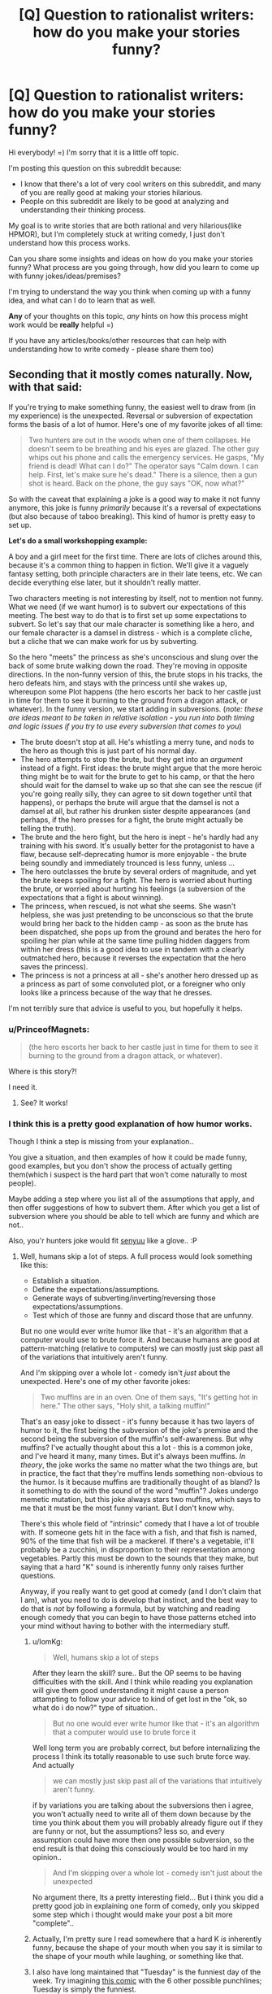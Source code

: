 #+TITLE: [Q] Question to rationalist writers: how do you make your stories funny?

* [Q] Question to rationalist writers: how do you make your stories funny?
:PROPERTIES:
:Author: raymestalez
:Score: 13
:DateUnix: 1423598078.0
:DateShort: 2015-Feb-10
:END:
Hi everybody! =) I'm sorry that it is a little off topic.

I'm posting this question on this subreddit because:

- I know that there's a lot of very cool writers on this subreddit, and many of you are really good at making your stories hilarious.
- People on this subreddit are likely to be good at analyzing and understanding their thinking process.

My goal is to write stories that are both rational and very hilarious(like HPMOR), but I'm completely stuck at writing comedy, I just don't understand how this process works.

Can you share some insights and ideas on how do you make your stories funny? What process are you going through, how did you learn to come up with funny jokes/ideas/premises?

I'm trying to understand the way you think when coming up with a funny idea, and what can I do to learn that as well.

*Any* of your thoughts on this topic, /any/ hints on how this process might work would be *really* helpful =)

If you have any articles/books/other resources that can help with understanding how to write comedy - please share them too)


** Seconding that it mostly comes naturally. Now, with that said:

If you're trying to make something funny, the easiest well to draw from (in my experience) is the unexpected. Reversal or subversion of expectation forms the basis of a lot of humor. Here's one of my favorite jokes of all time:

#+begin_quote
  Two hunters are out in the woods when one of them collapses. He doesn't seem to be breathing and his eyes are glazed. The other guy whips out his phone and calls the emergency services. He gasps, "My friend is dead! What can I do?" The operator says "Calm down. I can help. First, let's make sure he's dead." There is a silence, then a gun shot is heard. Back on the phone, the guy says "OK, now what?"
#+end_quote

So with the caveat that explaining a joke is a good way to make it not funny anymore, this joke is funny /primarily/ because it's a reversal of expectations (but also because of taboo breaking). This kind of humor is pretty easy to set up.

*Let's do a small workshopping example:*

A boy and a girl meet for the first time. There are lots of cliches around this, because it's a common thing to happen in fiction. We'll give it a vaguely fantasy setting, both principle characters are in their late teens, etc. We can decide everything else later, but it shouldn't really matter.

Two characters meeting is not interesting by itself, not to mention not funny. What we need (if we want humor) is to subvert our expectations of this meeting. The best way to do that is to first set up some expectations to subvert. So let's say that our male character is something like a hero, and our female character is a damsel in distress - which is a complete cliche, but a cliche that we can make work for us by subverting.

So the hero "meets" the princess as she's unconscious and slung over the back of some brute walking down the road. They're moving in opposite directions. In the non-funny version of this, the brute stops in his tracks, the hero defeats him, and stays with the princess until she wakes up, whereupon some Plot happens (the hero escorts her back to her castle just in time for them to see it burning to the ground from a dragon attack, or whatever). In the funny version, we start adding in subversions. (/note: these are ideas meant to be taken in relative isolation - you run into both timing and logic issues if you try to use every subversion that comes to you/)

- The brute doesn't stop at all. He's whistling a merry tune, and nods to the hero as though this is just part of his normal day.
- The hero attempts to stop the brute, but they get into an /argument/ instead of a fight. First ideas: the brute might argue that the more heroic thing might be to wait for the brute to get to his camp, or that the hero should wait for the damsel to wake up so that she can see the rescue (if you're going really silly, they can agree to sit down together until that happens), or perhaps the brute will argue that the damsel is not a damsel at all, but rather his drunken sister despite appearances (and perhaps, if the hero presses for a fight, the brute might actually be telling the truth).
- The brute and the hero fight, but the hero is inept - he's hardly had any training with his sword. It's usually better for the protagonist to have a flaw, because self-deprecating humor is more enjoyable - the brute being soundly and immediately trounced is less funny, unless ...
- The hero outclasses the brute by several orders of magnitude, and yet the brute keeps spoiling for a fight. The hero is worried about hurting the brute, or worried about hurting his feelings (a subversion of the expectations that a fight is about winning).
- The princess, when rescued, is not what she seems. She wasn't helpless, she was just pretending to be unconscious so that the brute would bring her back to the hidden camp - as soon as the brute has been dispatched, she pops up from the ground and berates the hero for spoiling her plan while at the same time pulling hidden daggers from within her dress (this is a good idea to use in tandem with a clearly outmatched hero, because it reverses the expectation that the hero saves the princess).
- The princess is not a princess at all - she's another hero dressed up as a princess as part of some convoluted plot, or a foreigner who only looks like a princess because of the way that he dresses.

I'm not terribly sure that advice is useful to you, but hopefully it helps.
:PROPERTIES:
:Author: alexanderwales
:Score: 21
:DateUnix: 1423603748.0
:DateShort: 2015-Feb-11
:END:

*** u/PrinceofMagnets:
#+begin_quote
  (the hero escorts her back to her castle just in time for them to see it burning to the ground from a dragon attack, or whatever).
#+end_quote

Where is this story?!

I need it.
:PROPERTIES:
:Author: PrinceofMagnets
:Score: 3
:DateUnix: 1423648654.0
:DateShort: 2015-Feb-11
:END:

**** See? It works!
:PROPERTIES:
:Author: kuilin
:Score: 1
:DateUnix: 1423669077.0
:DateShort: 2015-Feb-11
:END:


*** I think this is a pretty good explanation of how humor works.

Though I think a step is missing from your explanation..

You give a situation, and then examples of how it could be made funny, good examples, but you don't show the process of actually getting them(which i suspect is the hard part that won't come naturally to most people).

Maybe adding a step where you list all of the assumptions\cliches that apply, and then offer suggestions of how to subvert them. After which you get a list of subversion where you should be able to tell which are funny and which are not..

Also, you'r hunters joke would fit [[http://myanimelist.net/anime/15751/Senyuu.][senyuu]] like a glove.. :P
:PROPERTIES:
:Author: IomKg
:Score: 1
:DateUnix: 1423658702.0
:DateShort: 2015-Feb-11
:END:

**** Well, humans skip a lot of steps. A full process would look something like this:

- Establish a situation.
- Define the expectations/assumptions.
- Generate ways of subverting/inverting/reversing those expectations/assumptions.
- Test which of those are funny and discard those that are unfunny.

But no one would ever write humor like that - it's an algorithm that a computer would use to brute force it. And because humans are good at pattern-matching (relative to computers) we can mostly just skip past all of the variations that intuitively aren't funny.

And I'm skipping over a whole lot - comedy isn't /just/ about the unexpected. Here's one of my other favorite jokes:

#+begin_quote
  Two muffins are in an oven. One of them says, "It's getting hot in here." The other says, "Holy shit, a talking muffin!"
#+end_quote

That's an easy joke to dissect - it's funny because it has two layers of humor to it, the first being the subversion of the joke's premise and the second being the subversion of the muffin's self-awareness. But why muffins? I've actually thought about this a lot - this is a common joke, and I've heard it many, many times. But it's always been muffins. /In theory/, the joke works the same no matter what the two things are, but in practice, the fact that they're muffins lends something non-obvious to the humor. Is it because muffins are traditionally thought of as bland? Is it something to do with the sound of the word "muffin"? Jokes undergo memetic mutation, but this joke always stars two muffins, which says to me that it must be the most funny variant. But I don't know why.

There's this whole field of "intrinsic" comedy that I have a lot of trouble with. If someone gets hit in the face with a fish, and that fish is named, 90% of the time that fish will be a mackerel. If there's a vegetable, it'll probably be a zucchini, in disproportion to their representation among vegetables. Partly this must be down to the sounds that they make, but saying that a hard "K" sound is inherently funny only raises further questions.

Anyway, if you really want to get good at comedy (and I don't claim that I am), what you need to do is develop that instinct, and the best way to do that is /not/ by following a formula, but by watching and reading enough comedy that you can begin to have those patterns etched into your mind without having to bother with the intermediary stuff.
:PROPERTIES:
:Author: alexanderwales
:Score: 1
:DateUnix: 1423686593.0
:DateShort: 2015-Feb-11
:END:

***** u/IomKg:
#+begin_quote
  Well, humans skip a lot of steps
#+end_quote

After they learn the skill? sure.. But the OP seems to be having difficulties with the skill. And I think while reading you explanation will give them good understanding it might cause a person attampting to follow your advice to kind of get lost in the "ok, so what do i do now?" type of situation..

#+begin_quote
  But no one would ever write humor like that - it's an algorithm that a computer would use to brute force it
#+end_quote

Well long term you are probably correct, but before internalizing the process I think its totally reasonable to use such brute force way. And actually

#+begin_quote
  we can mostly just skip past all of the variations that intuitively aren't funny.
#+end_quote

if by variations you are talking about the subversions then i agree, you won't actually need to write all of them down because by the time you think about them you will probably already figure out if they are funny or not, but the assumptions? less so, and every assumption could have more then one possible subversion, so the end result is that doing this consciously would be too hard in my opinion..

#+begin_quote
  And I'm skipping over a whole lot - comedy isn't just about the unexpected
#+end_quote

No argument there, Its a pretty interesting field... But i think you did a pretty good job in explaining one form of comedy, only you skipped some step which i thought would make your post a bit more "complete"..
:PROPERTIES:
:Author: IomKg
:Score: 2
:DateUnix: 1423693708.0
:DateShort: 2015-Feb-12
:END:


***** Actually, I'm pretty sure I read somewhere that a hard K /is/ inherently funny, because the shape of your mouth when you say it is similar to the shape of your mouth while laughing, or something like that.
:PROPERTIES:
:Author: MadScientist14159
:Score: 1
:DateUnix: 1423862018.0
:DateShort: 2015-Feb-14
:END:


***** I also have long maintained that "Tuesday" is the funniest day of the week. Try imagining [[http://xkcd.com/277/][this comic]] with the 6 other possible punchlines; Tuesday is simply the funniest.
:PROPERTIES:
:Author: thecommexokid
:Score: 1
:DateUnix: 1424056136.0
:DateShort: 2015-Feb-16
:END:

****** [[http://imgs.xkcd.com/comics/long_light.png][Image]]

*Title:* Long Light

*Title-text:* You can look at practically any part of anything manmade around you and think 'some engineer was frustrated while designing this.' It's a little human connection.

[[http://www.explainxkcd.com/wiki/index.php/277#Explanation][Comic Explanation]]

*Stats:* This comic has been referenced 55 times, representing 0.1059% of referenced xkcds.

--------------

^{[[http://www.xkcd.com][xkcd.com]]} ^{|} ^{[[http://www.reddit.com/r/xkcd/][xkcd sub]]} ^{|} ^{[[http://www.reddit.com/r/xkcd_transcriber/][Problems/Bugs?]]} ^{|} ^{[[http://xkcdref.info/statistics/][Statistics]]} ^{|} ^{[[http://reddit.com/message/compose/?to=xkcd_transcriber&subject=ignore%20me&message=ignore%20me][Stop Replying]]} ^{|} ^{[[http://reddit.com/message/compose/?to=xkcd_transcriber&subject=delete&message=delete%20t1_compnu8][Delete]]}
:PROPERTIES:
:Author: xkcd_transcriber
:Score: 1
:DateUnix: 1424056146.0
:DateShort: 2015-Feb-16
:END:


** Let's start with an example in children's fiction, rather than rational fiction, because it is simpler and "innocent" in that it doesn't require layers of reference to understand.

Here, I'll write a quick children's punch line:

*The elephant lumbered over eagerly. "Let me help!"*

*STOMP STOMP*

*"No! No!" screamed the mice.*

*STOMP STOMP!*

^ This is just a punch-line. In order to actually be funny, it needs a build up. The funny part is that the elephant thinks he's being helpful, but the mice are panicking. There is humor in the dissonance of expectations. You can imagine reading and miming the STOMP STOMP part in a way that make children laugh. But it's not truly funny yet because we don't have insight into the mental process of the elephant or the mice, so the dissonance is pretty superficial at the moment.

Try imagining various build ups right now? Maybe the mice had just been painstakingly doing something really delicate, like making a card castle. Maybe the elephant has been trying to help people the entire story, maybe he just keeps sticking his big nose into things and they keep getting worse. (I'm intentionally keeping this vague to prompt the reader to imagine humorous build-up scenarios. In real life, the build up is life itself, and you deliver the punchline, but in fiction while jokes do spontaneously emerge from plot it can also happen in the reverse way... a funny situation might float into your head and you must think up a way to build up to it).

So, two steps for Dissonant Dialogue: 1) Audience must understand the state of mind of both characters 2) the two characters completely misunderstand each other (not like, an argument. More like silly way that probably wouldn't happen in real life).

--------------

Now lets talk about Peekabo. Everyone knows its a game. The parent /pretends to be a character who hides, and pops out/. The child /pretends to not know, and be surprised/. Everyone knows what's going on, but there is a /misunderstanding between the characters of the game/. It's basically identical to the elephant example - the writer and audience both know what's going on, but we're playing at a pretend-elephant who is clueless.

Now let's reduce the adult jokes of HPMOR down to "peekaboo". Since we're all good reductionist philosophers here, we understand how Harry thinks about physics. We understand how McGonagall thinks about magic if we read the Harry Potter...but while reading we pretend to be (mentally simulate) Harry and McGonogall in turns, and /Harry does not know/ that it's totally mundane to turn into a cat. McGonogall /does not know/ why it's reality-breaking to turn into a cat.

--------------

I explained the "Dissonance Dialogue" brand of comedy here, but I also used several other types of humor. Admittedly, none of these are HILARIOUS, but you might have at least felt a little smirk in the back of your mind when you first read (or visualized) them:

Physical comedy *STOMP STOMP*: it's dissonant because you're not /supposed/ to walk around stomping on things, but one of the characters thinks its okay to do so. Violation of social expectation is inherently funny. That's why streakers are "funny"...what are they doing? They're just being naked, in the context that they're not supposed to be. That's the /entire joke/.

Wordplay: *maybe he just keeps sticking his big nose into things*, it's dissonant because I pretended to innocently use an idiom, but we secretly understand I was also literally referring to the size of the elephant's nose. It's punny to use idioms literally. Coming up with these happens spontaneously (this one was an accident) and if you asked me to come up with them on demand, i couldn't.

Sarcasm: *Since we're all good reductionist philosophers here* - speaking about "good reductionists" alludes to "good Christians" or "good Muslims", drawing a funny parallel between two dissimilar groups. /Someone or something/ is the butt of the joke here ...and this is why Death of the Author is at least partly a Valid Thing: I honestly have no idea what this joke /really/ meant and your interpretation might easily be more correct. Is this self-depreciating humor directed at reductionists like myself? Is it mocking religious folk's terminology and characterizing them as quaint? Was it a comment on the homogeneity of the community? I'm not sure - I made it myself and I felt the "playful" emotional state while writing it, yet I didn't even realize it /was/ a joke until reading it a second time. I think people just naturally weave these little bits of "play" into speech, with multiple complex meanings that somehow bypass explicit processing, and that's why sarcasm is often difficult to explain to someone from another culture. Complex humor is often funny in ways that no one can quite articulate.

As you go higher up the "sophistication chain" (sarcasm, dark comedy, anti-jokes) that requires more and more cultural knowledge in order to be "in on", the audience of people you'll have laughing shifts, but you'll notice all of these inherently involve a pretense that everyone laughing see through (except for the sarcasm, which sorta-kinda sometimes implies /actual hypocrisy/ that people can see through.)

--------------

It's all about play behavior. Your friend spontaneously steals your hat and wears it. Two dogs tussle over a bit of rope. All this play behavior involves pretend characters doing pretend things which do not signify what they really mean. (The dogs don't actually care about the rope, your friend hasn't truly stolen your hat). Of course, in a story /everything/ is pretend, but only some things are humorous... what's the distinguishing factor?

"The elephant wanted to help, but couldn't because he was big and clumsy" is gradually moving to "Serious" territory, though not totally serious because we still are dealing with elephants acting like people. "The boy was eager to please, but too clumsy to be of any help" is basically the same thing..but it's no longer a laughing matter because the boy is sad and so is the audience. Everyone, fictional or otherwise, is on the same, sad page. No dissonance. We /actually/ feel sad about the fictional boy and empathize. (And I think this is one of those uniquely human adaptations, to create pretense that /isn't/ all fun and games).

Whereas in the case of the two dogs, both dogs know that even though they're pretending to fight, it's actually all great fun. It's maybe not a /joke/ but it has the fundamental, playful, pretending core of a joke, and that's what makes a story humorous.

(Thanks for prompting me to write that out, I had never to this degree explicitly thought about this issue before! Sorry it is winding.)
:PROPERTIES:
:Author: ishaan123
:Score: 3
:DateUnix: 1423633783.0
:DateShort: 2015-Feb-11
:END:


** Hilarious person here. Mostly it comes naturally. Read funny things closely, see how the humor works, and try to replicate it. Mostly it just comes naturally, but the trick is to pay attention to every that is funny or could be funny, including and especially other people's stuff.

If comedy really baffles you so, it might not be your thing. I've never heard of someone who absolutely wasn't funny and studied comedy to become so successfully. I'm sure it could be done, but I've never heard of it.
:PROPERTIES:
:Score: 3
:DateUnix: 1423600724.0
:DateShort: 2015-Feb-11
:END:

*** Thank you for the reply! I'm pretty sure that everything that can be done can be learned, I just haven't figured out how to do that with comedy yet.

The thing is that I actually can make jokes spontaneously(in a conversation or while thinking on random things), just not intentionally. Unfortunately, to write funny things I need to be able to make jokes that fit into a particular story/scene, and that doesn't work at all....

I absolutely love comedy, and I watch it all the time(that's why I want to write it so badly). It's weird, you'd think that brain would pick up on the pattern by now, it's interesting that it doesn't....
:PROPERTIES:
:Author: raymestalez
:Score: 1
:DateUnix: 1423602018.0
:DateShort: 2015-Feb-11
:END:

**** I was going to take some examples from HPMOR, Harry Potter and the Natural 20, and my own writing to see if it could help you, but then I realized breaking down what makes something funny isn't the same thing as knowing where the funny comes from. If you told me to "write something funny," I wouldn't know what to do, and I'd probably fail. But as I conceive a story, comedic possibilities are just /there/. And when I imagine a scene, I can just hear the dialogue spiraling off into something absurd.

It might help to have a comedic setup. I write funny things, but not everything I write is funny. Sometimes it's very serious, and when I write serious things I don't have to force myself not to write jokes. The jokes simply don't come. Because they shouldn't be there. Because the setup isn't funny.

HPMOR, Harry Potter and the Natural 20, and [[https://www.fanfiction.net/s/10856258/1/Harry-Potter-s-Time-Traveling-Twin-Sister-Who-Is-Also-a-Ninja][my own magnum opus]] get a lot of comedic mileage out of a fish-out-of-water scenario. Harry sees the magic, that is not physically impossible, he explains with big words that an eleven year-old shouldn't know, cue laughter. Milo applies game logic to Harry Potter world, with silly results. Hariya Potter lectures the Hokage on the Geneva Convention. All these things are funny, but they're /natural outcomes of the premise/. Milo doesn't have to force jokes about D&D. He /is/ D&D, and his character played totally straight is a comedy machine. Similarly, it's totally in-character for HJPEV to babble about how turning into a cat violates...everything, just all of the things. And I have to imagine that at that point, if you know where the scene is going and you have a strong grasp of the characters, the jokes write themselves.

So maybe you should look at your premise and your characters. Does the premise have comedic potential? And do you know your characters well enough for the comedy to come naturally as a function of their interacting with the premise?
:PROPERTIES:
:Score: 6
:DateUnix: 1423602636.0
:DateShort: 2015-Feb-11
:END:


** On my front I find delivery is everything. But also I think we probably have different talents for kinds of comedy. I'm good as a foil/straight man/satirist. I give the impression of great seriousness. So I try to cultivate and use that in most of my attempts at comedy.

A useful thing to do is pay attention to what you might do that makes others laugh (either at our with you) my odd perspective and somber kind of tone works real well for snark (But I endeavor to do so nicely).

Really comedy has a lot of flavors, there is probably a branch of it your suited too.
:PROPERTIES:
:Author: Nighzmarquls
:Score: 3
:DateUnix: 1423601795.0
:DateShort: 2015-Feb-11
:END:


** You might like [[http://www.sffaudio.com/podcasts/TheJokesterByIsaacAsimov.pdf]["Jokester"]] by Isaac Asimov. (pdf)
:PROPERTIES:
:Score: 3
:DateUnix: 1423601890.0
:DateShort: 2015-Feb-11
:END:

*** Thanks! Reading it)
:PROPERTIES:
:Author: raymestalez
:Score: 1
:DateUnix: 1423602408.0
:DateShort: 2015-Feb-11
:END:


** This mental process is mostly opaque to me, but one interaction with the 'rationalist' part of rationalist fiction comes from the [[http://en.wikipedia.org/wiki/Double_act][Double Act]] aspect of comedy, in which the rationalist can either play the Straight or Only Sane Person via bringing a logical perspective to an illogical situation, or the Banana Person via bringing a confusing foreign perspective or thinking outside the box.

To introduce the setup for a comedic situation, you need both craziness and the perspective that reacts to the craziness. I don't have a deliberate theory behind this; both the craziness, and writing the reaction to that craziness, come naturally to me. But it's the best advice I can offer.
:PROPERTIES:
:Author: EliezerYudkowsky
:Score: 3
:DateUnix: 1423620490.0
:DateShort: 2015-Feb-11
:END:

*** ***** 
      :PROPERTIES:
      :CUSTOM_ID: section
      :END:
****** 
       :PROPERTIES:
       :CUSTOM_ID: section-1
       :END:
**** 
     :PROPERTIES:
     :CUSTOM_ID: section-2
     :END:
[[https://en.wikipedia.org/wiki/Double%20act][*Double act*]]: [[#sfw][]]

--------------

#+begin_quote
  A *double act*, also known as a *comedy duo*, is a comic pairing in which humor is derived from the uneven relationship between two partners, usually of the same gender, age, ethnic origin and profession but drastically different in terms of personality or behavior. Often one of the members of the duo---the straight man, feed, dead wood, or stooge---is portrayed as reasonable and serious, while the other one---the funny man, banana man or comic---is portrayed as funny, less educated or less intelligent, silly, or unorthodox. If the audience identifies primarily with one character, the other will often be referred to as a comic foil. The term "feed" comes from the way a straight man is wont to set up jokes and "feed" them to his partner.

  * 
    :PROPERTIES:
    :CUSTOM_ID: section-3
    :END:
  [[https://i.imgur.com/laYWcDn.png][*Image*]] [[https://en.wikipedia.org/wiki/File:Gallagher-Shean.png][^{i}]]
#+end_quote

--------------

^{Interesting:} [[https://en.wikipedia.org/wiki/Double_Act_(TV_film)][^{Double} ^{Act} ^{(TV} ^{film)}]] ^{|} [[https://en.wikipedia.org/wiki/Double_Act_(novel)][^{Double} ^{Act} ^{(novel)}]] ^{|} [[https://en.wikipedia.org/wiki/Pegando_con_tubo][^{Pegando} ^{con} ^{tubo}]] ^{|} [[https://en.wikipedia.org/wiki/Pepe_the_King_Prawn][^{Pepe} ^{the} ^{King} ^{Prawn}]]

^{Parent} ^{commenter} ^{can} [[/message/compose?to=autowikibot&subject=AutoWikibot%20NSFW%20toggle&message=%2Btoggle-nsfw+cohpg7b][^{toggle} ^{NSFW}]] ^{or[[#or][]]} [[/message/compose?to=autowikibot&subject=AutoWikibot%20Deletion&message=%2Bdelete+cohpg7b][^{delete}]]^{.} ^{Will} ^{also} ^{delete} ^{on} ^{comment} ^{score} ^{of} ^{-1} ^{or} ^{less.} ^{|} [[http://www.np.reddit.com/r/autowikibot/wiki/index][^{FAQs}]] ^{|} [[http://www.np.reddit.com/r/autowikibot/comments/1x013o/for_moderators_switches_commands_and_css/][^{Mods}]] ^{|} [[http://www.np.reddit.com/r/autowikibot/comments/1ux484/ask_wikibot/][^{Magic} ^{Words}]]
:PROPERTIES:
:Author: autowikibot
:Score: 1
:DateUnix: 1423620527.0
:DateShort: 2015-Feb-11
:END:


** So, a few years ago I wrote two one-act plays, one year apart.

The first play was awful. Frankly, I've blocked large parts of it from my memory. Why? I wasn't good enough at writing to start having fun with things. I didn't understand what made different characters interesting to the audience, and I didn't do enough exploring the range of plot ideas to just pick out the fun ones. And I wasn't ridiculous enough.

A year later the new play was called "Hammerface," and was /much/ better. Characters that actually had distinct personalities and funny traits, more absurdity and extremes, a light tone. It was, like, comedy.

To get from point A to point B, step one was thinking a lot about what I wanted from my writing and what had to change - see above. It may be helpful to have an example of the sort of thing you want to achieve that you refer to while thinking about what to work on. My solo practice was mostly writing character monologues. The most useful practice, though, was writing a scene with an experienced partner.
:PROPERTIES:
:Author: Charlie___
:Score: 2
:DateUnix: 1423608549.0
:DateShort: 2015-Feb-11
:END:


** Scot Adams, the creator of Dilbert, has a formula he's recommended. He published it in one of his books, which is more extensive, but [[http://dilbertblog.typepad.com/the_dilbert_blog/2007/07/writing-funny.html][more conveniently he blogged a copy too]].

Apparently the writer of Pearls Before Swine follows these rules much more strictly than Scot Adams himself even does, and it's worked out pretty well for him.

That's still just a tool in a bag; humor is a craft, and has a lot to it. For example, you can [[http://youtu.be/607rVXC32e8?t=52s][watch someone like Jay London]] tell merely okay one-liners and knock an audience out laughing with the quality of his delivery. A lot of his technique is built out of timing and expectation-handling, which are both outside the lines of what part of his act looks like a joke.
:PROPERTIES:
:Author: OffColorCommentary
:Score: 2
:DateUnix: 1423626460.0
:DateShort: 2015-Feb-11
:END:


** Humour often comes from situation. One particularly rational situation ripe for humour is when a character makes some long chain of (perfectly reasonable) deductions, based upon some "fact" that they believe for reasonable reasons (involving lack of information), but is not actually true.

This works particularly well if they are interacting with other people who are aware of the truth, but don't know that the original character is unaware of it.

There is the rather nasty variation of this where rational A, B and C are talking; A & B know something that C doesn't, and A & B amuse themselves having a conversation that will be misinterpreted by C. [This is also done without B].

Most people don't trust long chains of logic, as they assume they will make a mistake somewhere. Many people who think of themselves as smart and/or rational will erroneously trust themselves to long chains of logic.
:PROPERTIES:
:Author: AndrewConway
:Score: 1
:DateUnix: 1423629694.0
:DateShort: 2015-Feb-11
:END:


** ... the same way non-rationalist writers make things funny?

Sorry, I've never tried to introspect on how to generate jokes before.
:PROPERTIES:
:Score: 1
:DateUnix: 1423654922.0
:DateShort: 2015-Feb-11
:END:
